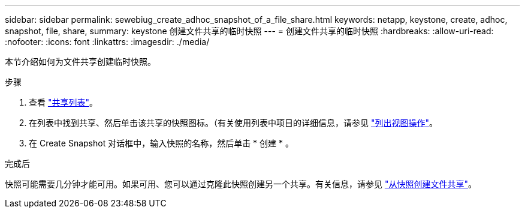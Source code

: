 ---
sidebar: sidebar 
permalink: sewebiug_create_adhoc_snapshot_of_a_file_share.html 
keywords: netapp, keystone, create, adhoc, snapshot, file, share, 
summary: keystone 创建文件共享的临时快照 
---
= 创建文件共享的临时快照
:hardbreaks:
:allow-uri-read: 
:nofooter: 
:icons: font
:linkattrs: 
:imagesdir: ./media/


[role="lead"]
本节介绍如何为文件共享创建临时快照。

.步骤
. 查看 link:sewebiug_view_shares.html#view-shares["共享列表"]。
. 在列表中找到共享、然后单击该共享的快照图标。（有关使用列表中项目的详细信息，请参见 link:sewebiug_netapp_service_engine_web_interface_overview.html#list-view["列出视图操作"]。
. 在 Create Snapshot 对话框中，输入快照的名称，然后单击 * 创建 * 。


.完成后
快照可能需要几分钟才能可用。如果可用、您可以通过克隆此快照创建另一个共享。有关信息，请参见 link:sewebiug_create_file_share_from_snapshot.html["从快照创建文件共享"]。

